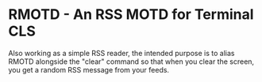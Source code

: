 * RMOTD - An RSS MOTD for Terminal CLS

Also working as a simple RSS reader, the intended purpose is to alias RMOTD alongside the "clear" command so that when you clear the screen, you get a random RSS message from your feeds.
